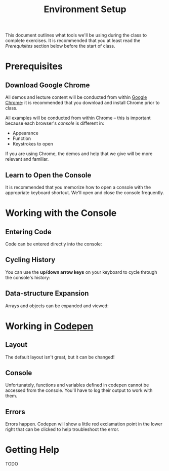 #+TITLE: Environment Setup

This document outlines what tools we'll be using during the class to complete
exercises. It is recommended that you at least read the /Prerequisites/ section
below before the start of class.

* Prerequisites

** Download Google Chrome

All demos and lecture content will be conducted from within [[https://www.google.com/chrome/browser/desktop/][Google Chrome]]: it is
recommended that you download and install Chrome prior to class.

All examples will be conducted from within Chrome -- this is important because
each browser's /console/ is different in:

+ Appearance
+ Function
+ Keystrokes to open

If you are using Chrome, the demos and help that we give will be more relevant
and familiar.

** Learn to Open the Console

[[./img/open-console.png]]

It is recommended that you memorize how to open a console with the appropriate
keyboard shortcut. We'll open and close the console frequently.

* Working with the Console

** Entering Code

Code can be entered directly into the console:

[[./img/entering-code-console.gif]]

** Cycling History

You can use the *up/down arrow keys* on your keyboard to cycle through the
console's history:

[[./img/console-history.gif]]

** Data-structure Expansion

Arrays and objects can be expanded and viewed:

[[./img/expanding-data-console.gif]]

* Working in [[http://codepen.io][Codepen]]

** Layout

The default layout isn't great, but it can be changed!

[[./img/codepen-layout.gif]]

** Console

Unfortunately, functions and variables defined in codepen cannot be accessed
from the console. You'll have to log their output to work with them.

[[./img/codepen-console.gif]]

** Errors

Errors happen. Codepen will show a little red exclamation point in the lower
right that can be clicked to help troubleshoot the error.

[[./img/codepen-errors.gif]]

* Getting Help

# ** Screenshots

# Knowing how to take a screenshot is really helpful -- nearly all chat clients

TODO
